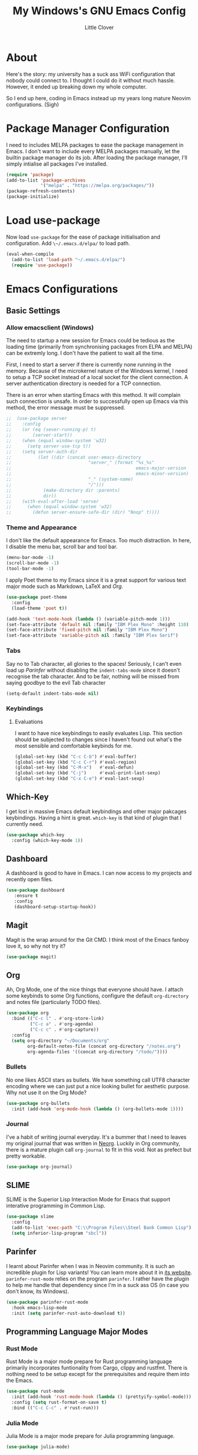 #+TITLE: My Windows's GNU Emacs Config
#+AUTHOR: Little Clover
#+DESCRIPTION: My Emacs configuration as a temporary solution to my broke down computer

* About
Here's the story: my university has a suck ass WiFi configuration that
nobody could connect to. I thought I could do it without much
hassle. However, it ended up breaking down my whole computer.

So I end up here, coding in Emacs instead up my years long mature
Neovim configurations. (Sigh)

* Package Manager Configuration
I need to includes MELPA packages to ease the package management in
Emacs. I don't want to include every MELPA packages manually, let the
builtin package manager do its job. After loading the package manager,
I'll simply intialise all packages I've installed.

#+BEGIN_SRC emacs-lisp
  (require 'package)
  (add-to-list 'package-archives
               '("melpa" . "https://melpa.org/packages/"))
  (package-refresh-contents)
  (package-initialize)
#+END_SRC

* Load use-package
Now load ~use-package~ for the ease of package initialisation and
configuration. Add ~\~/.emacs.d/elpa/~ to load path.

#+BEGIN_SRC emacs-lisp
  (eval-when-compile 
    (add-to-list 'load-path "~/.emacs.d/elpa/")
    (require 'use-package))
#+END_SRC

* Emacs Configurations

** Basic Settings

*** Allow emacsclient (Windows)
The need to startup a new session for Emacs could be tedious as the
loading time (primarily from synchronising packages from ELPA and
MELPA) can be extremly long. I don't have the patient to wait all the
time.

First, I need to start a server if there is currently none running in
the memory. Because of the microkernel nature of the Windows kernel, I
need to setup a TCP socket instead of a local socket for the client
connection. A server authentication directory is needed for a TCP
connection.

There is an error when starting Emacs with this method. It will
complain such connection is unsafe. In order to successfully open up
Emacs via this method, the error message must be suppressed.

#+BEGIN_SRC emacs-lisp
  ;;  (use-package server
  ;;    :config
  ;;    (or (eq (sever-running-p) t)
  ;;        (server-start))
  ;;    (when (equal window-system 'w32)
  ;;      (setq server-use-tcp t))
  ;;    (setq server-auth-dir
  ;;          (let ((dir (concat user-emacs-directory
  ;;                             "server_" (format "%s_%s"
  ;;                                               emacs-major-version
  ;;                                               emacs-minor-version)
  ;;                             "_" (system-name)
  ;;                             "/")))
  ;;            (make-directory dir :parents)
  ;;            dir))
  ;;    (with-eval-after-load 'server
  ;;      (when (equal window-system 'w32)
  ;;        (defun server-ensure-safe-dir (dir) "Noop" t))))
#+END_SRC

*** Theme and Appearance
I don't like the default appearance for Emacs. Too much
distraction. In here, I disable the menu bar, scroll bar and tool bar.

#+BEGIN_SRC emacs-lisp
  (menu-bar-mode -1)
  (scroll-bar-mode -1)
  (tool-bar-mode -1)
#+END_SRC

I apply Poet theme to my Emacs since it is a great support for various
text major mode such as Markdown, LaTeX and [[*Org][Org]].

#+BEGIN_SRC emacs-lisp
  (use-package poet-theme
    :config
    (load-theme 'poet t))

  (add-hook 'text-mode-hook (lambda () (variable-pitch-mode 1)))
  (set-face-attribute 'default nil :family "IBM Plex Mono" :height 110)
  (set-face-attribute 'fixed-pitch nil :family "IBM Plex Mono")
  (set-face-attribute 'variable-pitch nil :family "IBM Plex Serif")
#+END_SRC

*** Tabs
Say no to Tab character, all glories to the spaces! Seriously, I can't
even load up [[*Parinfer][Parinfer]] without disabling the ~indent-tabs-mode~ since
it doesn't recognise the tab character. And to be fair, nothing will
be missed from saying goodbye to the evil Tab character

#+BEGIN_SRC emacs-lisp
  (setq-default indent-tabs-mode nil)
#+END_SRC

*** Keybindings
**** Evaluations
I want to have nice keybindings to easily evaluates Lisp. This section
should be subjected to changes since I haven't found out what's the
most sensible and comfortable keybinds for me.

#+BEGIN_SRC emacs-lisp
  (global-set-key (kbd "C-c C-b") #'eval-buffer)
  (global-set-key (kbd "C-c C-r") #'eval-region)
  (global-set-key (kbd "C-M-x")   #'eval-defun)
  (global-set-key (kbd "C-j")     #'eval-print-last-sexp)
  (global-set-key (kbd "C-x C-e") #'eval-last-sexp)
#+END_SRC

** Which-Key
I get lost in massive Emacs default keybindings and other major
pakcages keybindings. Having a hint is great. ~which-key~ is that kind
of plugin that I currently need.

#+BEGIN_SRC emacs-lisp
  (use-package which-key
    :config (which-key-mode 1))
#+END_SRC

** Dashboard
A dashboard is good to have in Emacs. I can now access to my projects
and recently open files.

#+BEGIN_SRC emacs-lisp
  (use-package dashboard
     :ensure t
     :config
     (dashboard-setup-startup-hook))
#+END_SRC

** Magit
Magit is the wrap around for the Git CMD. I think most of the Emacs
fanboy love it, so why not try it?

#+BEGIN_SRC emacs-lisp
  (use-package magit)
#+END_SRC

** Org
Ah, Org Mode, one of the nice things that everyone should have. I
attach some keybinds to some Org functions, configure the default
=org-directory= and notes file (particularly TODO files).

#+BEGIN_SRC emacs-lisp
  (use-package org
    :bind (("C-c l" . #'org-store-link)
           ("C-c a" . #'org-agenda)
           ("C-c c" . #'org-capture))
    :config
    (setq org-directory "~/Documents/org"
          org-default-notes-file (concat org-directory "/notes.org")
          org-agenda-files '((concat org-directory "/todo/"))))
#+END_SRC

*** Bullets
No one likes ASCII stars as bullets. We have something call UTF8
character encoding where we can just put a nice looking bullet for
aesthetic purpose. Why not use it on the Org Mode?

#+BEGIN_SRC emacs-lisp
  (use-package org-bullets
    :init (add-hook 'org-mode-hook (lambda () (org-bullets-mode 1))))
#+END_SRC
  
*** Journal
I've a habit of writing journal everyday. It's a bummer that I need to
leaves my original journal that was written in [[https://github.com/nvim-neorg/neorg][Neorg]]. Luckily in Org
community, there is a mature plugin call ~org-journal~ to fit in this
void. Not as prefect but pretty workable.

#+BEGIN_SRC emacs-lisp
  (use-package org-journal)
#+END_SRC

** SLIME
SLIME is the Superior Lisp Interaction Mode for Emacs that support
interative programming in Common Lisp.

#+BEGIN_SRC emacs-lisp
  (use-package slime
    :config
    (add-to-list 'exec-path "C:\\Program Files\\Steel Bank Common Lisp")
    (setq inferior-lisp-program "sbcl"))
#+END_SRC

** Parinfer
I learnt about Parinfer when I was in Neovim community. It is such an
incredible plugin for Lisp variants! You can learn more about it in
[[https://shaunlebron.github.io/parinfe/][its website]]. ~parinfer-rust-mode~ relies on the program ~parinfer~. I
rather have the plugin to help me handle that dependency since I'm in
a suck ass OS (in case you don't know, its Windows).

#+BEGIN_SRC emacs-lisp
  (use-package parinfer-rust-mode
    :hook emacs-lisp-mode
    :init (setq parinfer-rust-auto-download t))
#+END_SRC

** Programming Language Major Modes
*** Rust Mode
Rust Mode is a major mode prepare for Rust programming language
primarily incorporates funtionality from Cargo, clippy and
rustfmt. There is nothing need to be setup except for the
prerequisites and require them into the Emacs.

#+BEGIN_SRC emacs-lisp
  (use-package rust-mode
    :init (add-hook 'rust-mode-hook (lambda () (prettyify-symbol-mode)))
    :config (setq rust-format-on-save t)
    :bind (("C-c C-c" . #'rust-run)))
#+END_SRC

*** Julia Mode
Julia Mode is a major mode prepare for Julia programming language.

#+BEGIN_SRC emacs-lisp
  (use-package julia-mode)
#+END_SRC

** Elfeed
Elfeed is a RSS and Atom feed reader embeded into Emacs for news
retrieval.

#+BEGIN_SRC emacs-lisp
  (use-package elfeed
     :bind (("C-x w" . #'elfeed))
     :init (setq elfeed-feeds
                 '("https://ingram1107.github.io/feed.xml"
                   "https://fetchrss.com/rss/5fc49afeda3ea52bcd292925fc49acfd7def67d3a3c3cd2.atom" ;; MMU Studnet Council
                   "https://www.malaysiakini.com/rss/my/news.rss"
                   "https://www.malaysiakini.com/rss/my/columns.rss"
                   "https://www.malaysiakini.com/rss/my/letters.rss"
                   "https://sosialis.net/feed"
                   "https://thinkleft.net/feed"
                   "http://www.mtuc.org/my/feed"
                   "https://partisosialis.org/feed"
                   "https://clb.org.hk/zh-hans/en/rss.xml"
                   "https://jacobinmag.com/feed"
                   "https://www.marxist.com/feed/rss"
                   "https://feeds.feedburner.com/SocialistAppealNews"
                   "https://www.doubledown.news/watch?format=rss"
                   "https://freedomnews.org.uk/feed"
                   "https://www.janes.com/feeds/news"
                   "https://phys.org/rss-feed/"
                   "https://feeds.feedburner.com/pnas/SMZM"
                   "http://rss.slashsdot.org/Slashdot/slashdotMain"
                   "https://www.phronix.com/rss.php"
                   "https://www.linuxjournal.com/node/feed?x="
                   "https://blog.llvm.org/index.xml"
                   "https://projecteuler.net/rss2_euler.xml"
                   "https://static.fsf.org/fsforg/rss/news.xml"
                   "https://static.fsf.org/fsforg/rss/events.xml"
                   "https://static.fsf.org/fsforg/rss/blogs.xml"
                   "https://itsfoss.com/feed"
                   "https://opensource.com/feed"
                   "https://www.schneier.com/blog/atom.xml"
                   "https://utcc.utoronto.ca/~cks/space/blog/?atom"
                   "https://blog.wesleyac.com/feed.xml"
                   "https://hiphish.github.io/blog/rss.xml"
                   "https://trugman-internals.com/feed"
                   "https://rssfeed.today/weibo/rss/2803301701"
                   "https://rssfeed.today/weibo/rss/3937348351"
                   "https://github.com/alacritty/alacritty/commits/master.atom"
                   "https://github.com/neovim/neovim/commits/master.atom"
                   "https://www.archlinux.org/feeds/news")))
#+END_SRC
